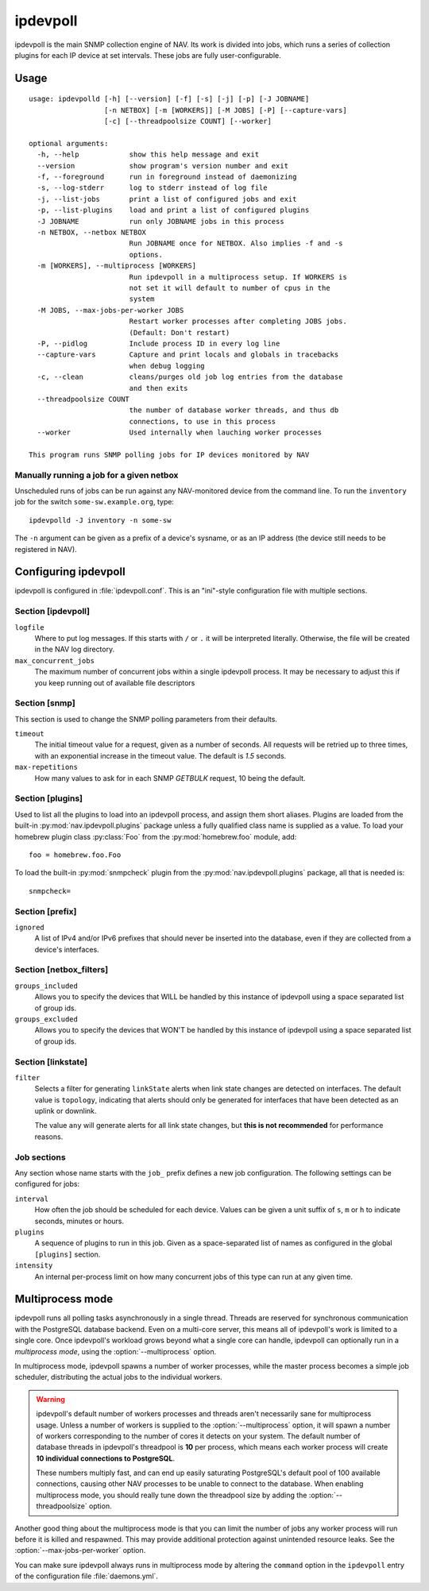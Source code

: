 =========
ipdevpoll
=========

ipdevpoll is the main SNMP collection engine of NAV. Its work is divided into
jobs, which runs a series of collection plugins for each IP device at set
intervals. These jobs are fully user-configurable.

Usage
=====

::

    usage: ipdevpolld [-h] [--version] [-f] [-s] [-j] [-p] [-J JOBNAME]
		      [-n NETBOX] [-m [WORKERS]] [-M JOBS] [-P] [--capture-vars]
		      [-c] [--threadpoolsize COUNT] [--worker]

    optional arguments:
      -h, --help            show this help message and exit
      --version             show program's version number and exit
      -f, --foreground      run in foreground instead of daemonizing
      -s, --log-stderr      log to stderr instead of log file
      -j, --list-jobs       print a list of configured jobs and exit
      -p, --list-plugins    load and print a list of configured plugins
      -J JOBNAME            run only JOBNAME jobs in this process
      -n NETBOX, --netbox NETBOX
			    Run JOBNAME once for NETBOX. Also implies -f and -s
			    options.
      -m [WORKERS], --multiprocess [WORKERS]
			    Run ipdevpoll in a multiprocess setup. If WORKERS is
			    not set it will default to number of cpus in the
			    system
      -M JOBS, --max-jobs-per-worker JOBS
			    Restart worker processes after completing JOBS jobs.
			    (Default: Don't restart)
      -P, --pidlog          Include process ID in every log line
      --capture-vars        Capture and print locals and globals in tracebacks
			    when debug logging
      -c, --clean           cleans/purges old job log entries from the database
			    and then exits
      --threadpoolsize COUNT
			    the number of database worker threads, and thus db
			    connections, to use in this process
      --worker              Used internally when lauching worker processes

    This program runs SNMP polling jobs for IP devices monitored by NAV

Manually running a job for a given netbox
-----------------------------------------

Unscheduled runs of jobs can be run against any NAV-monitored device from the
command line. To run the ``inventory`` job for the switch
``some-sw.example.org``, type::

  ipdevpolld -J inventory -n some-sw

The ``-n`` argument can be given as a prefix of a device's sysname, or as an
IP address (the device still needs to be registered in NAV).


Configuring ipdevpoll
=====================

ipdevpoll is configured in :file:`ipdevpoll.conf`. This is an "ini"-style
configuration file with multiple sections.

Section [ipdevpoll]
-------------------

``logfile``
  Where to put log messages.  If this starts with ``/`` or ``.`` it will be
  interpreted literally.  Otherwise, the file will be created in the NAV log
  directory.

``max_concurrent_jobs``
  The maximum number of concurrent jobs within a single ipdevpoll process. It
  may be necessary to adjust this if you keep running out of available file
  descriptors

Section [snmp]
--------------

This section is used to change the SNMP polling parameters from their
defaults.

``timeout``
  The initial timeout value for a request, given as a number of seconds. All
  requests will be retried up to three times, with an exponential increase in
  the timeout value. The default is *1.5* seconds.

``max-repetitions``
  How many values to ask for in each SNMP `GETBULK` request, 10 being the
  default.


Section [plugins]
-----------------

Used to list all the plugins to load into an ipdevpoll process, and assign
them short aliases.  Plugins are loaded from the built-in
:py:mod:`nav.ipdevpoll.plugins` package unless a fully qualified class name is
supplied as a value.  To load your homebrew plugin class :py:class:`Foo` from
the :py:mod:`homebrew.foo` module, add::

  foo = homebrew.foo.Foo

To load the built-in :py:mod:`snmpcheck` plugin from the
:py:mod:`nav.ipdevpoll.plugins` package, all that is needed is::

  snmpcheck=

Section [prefix]
----------------

``ignored``
  A list of IPv4 and/or IPv6 prefixes that should never be inserted into the
  database, even if they are collected from a device's interfaces.


Section [netbox_filters]
------------------------

``groups_included``
  Allows you to specify the devices that WILL be handled by this instance of
  ipdevpoll using a space separated list of group ids.

``groups_excluded``
  Allows you to specify the devices that WON'T be handled by this instance of
  ipdevpoll using a space separated list of group ids.

Section [linkstate]
-------------------

``filter``
  Selects a filter for generating ``linkState`` alerts when link state changes
  are detected on interfaces. The default value is ``topology``, indicating
  that alerts should only be generated for interfaces that have been detected
  as an uplink or downlink.

  The value ``any`` will generate alerts for all link state changes, but
  **this is not recommended** for performance reasons.

Job sections
------------

Any section whose name starts with the ``job_`` prefix defines a new job
configuration. The following settings can be configured for jobs:

``interval``
  How often the job should be scheduled for each device. Values can be given a
  unit suffix of ``s``, ``m`` or ``h`` to indicate seconds, minutes or hours.

``plugins``
  A sequence of plugins to run in this job. Given as a space-separated list of
  names as configured in the global ``[plugins]`` section.

``intensity``
  An internal per-process limit on how many concurrent jobs of this type can
  run at any given time.


.. _ipdevpoll-multiprocess:

Multiprocess mode
=================

ipdevpoll runs all polling tasks asynchronously in a single thread. Threads
are reserved for synchronous communication with the PostgreSQL database
backend. Even on a multi-core server, this means all of ipdevpoll's work is
limited to a single core. Once ipdevpoll's workload grows beyond what a single
core can handle, ipdevpoll can optionally run in a *multiprocess mode*, using
the :option:`--multiprocess` option.

In multiprocess mode, ipdevpoll spawns a number of worker processes, while the
master process becomes a simple job scheduler, distributing the actual jobs to
the individual workers.

.. warning::

   ipdevpoll's default number of workers processes and threads aren't
   necessarily sane for multiprocess usage. Unless a number of workers is
   supplied to the :option:`--multiprocess` option, it will spawn a number of
   workers corresponding to the number of cores it detects on your system. The
   default number of database threads in ipdevpoll's threadpool is **10** per process,
   which means each worker process will create **10 individual connections to
   PostgreSQL**.

   These numbers multiply fast, and can end up easily saturating PostgreSQL's
   default pool of 100 available connections, causing other NAV processes to
   be unable to connect to the database. When enabling multiprocess mode, you
   should really tune down the threadpool size by adding the
   :option:`--threadpoolsize` option.


Another good thing about the multiprocess mode is that you can limit the
number of jobs any worker process will run before it is killed and respawned.
This may provide additional protection against unintended resource leaks. See
the :option:`--max-jobs-per-worker` option.

You can make sure ipdevpoll always runs in multiprocess mode by altering the
``command`` option in the ``ipdevpoll`` entry of the configuration file
:file:`daemons.yml`.
